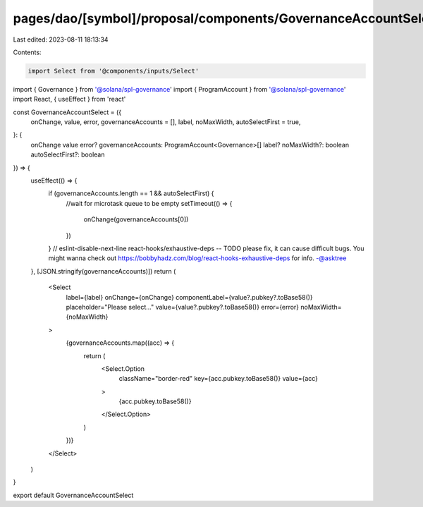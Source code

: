 pages/dao/[symbol]/proposal/components/GovernanceAccountSelect.tsx
==================================================================

Last edited: 2023-08-11 18:13:34

Contents:

.. code-block:: tsx

    import Select from '@components/inputs/Select'
import { Governance } from '@solana/spl-governance'
import { ProgramAccount } from '@solana/spl-governance'
import React, { useEffect } from 'react'

const GovernanceAccountSelect = ({
  onChange,
  value,
  error,
  governanceAccounts = [],
  label,
  noMaxWidth,
  autoSelectFirst = true,
}: {
  onChange
  value
  error?
  governanceAccounts: ProgramAccount<Governance>[]
  label?
  noMaxWidth?: boolean
  autoSelectFirst?: boolean
}) => {
  useEffect(() => {
    if (governanceAccounts.length == 1 && autoSelectFirst) {
      //wait for microtask queue to be empty
      setTimeout(() => {
        onChange(governanceAccounts[0])
      })
    }
    // eslint-disable-next-line react-hooks/exhaustive-deps -- TODO please fix, it can cause difficult bugs. You might wanna check out https://bobbyhadz.com/blog/react-hooks-exhaustive-deps for info. -@asktree
  }, [JSON.stringify(governanceAccounts)])
  return (
    <Select
      label={label}
      onChange={onChange}
      componentLabel={value?.pubkey?.toBase58()}
      placeholder="Please select..."
      value={value?.pubkey?.toBase58()}
      error={error}
      noMaxWidth={noMaxWidth}
    >
      {governanceAccounts.map((acc) => {
        return (
          <Select.Option
            className="border-red"
            key={acc.pubkey.toBase58()}
            value={acc}
          >
            {acc.pubkey.toBase58()}
          </Select.Option>
        )
      })}
    </Select>
  )
}

export default GovernanceAccountSelect


